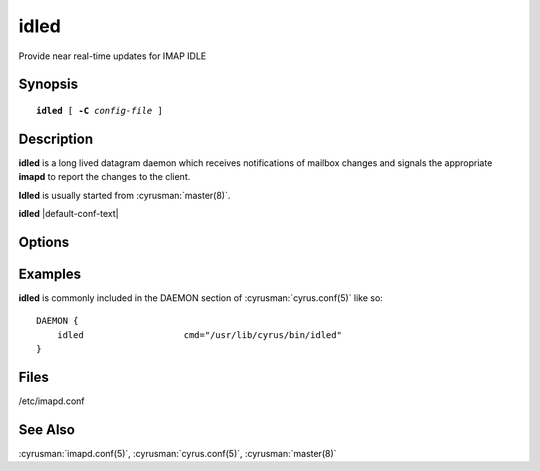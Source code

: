 .. cyrusman:: idled(8)

.. author: Nic Bernstein (Onlight)

.. _imap-reference-manpages-systemcommands-idled:

=========
**idled**
=========

Provide near real-time updates for IMAP IDLE

Synopsis
========

.. parsed-literal::

    **idled** [ **-C** *config-file* ]

Description
===========

**idled** is a long lived datagram daemon which receives notifications of
mailbox changes and signals the appropriate **imapd** to report the
changes to the client.

**Idled** is usually started from :cyrusman:`master(8)`.

**idled** |default-conf-text|

Options
=======

.. program:: idled

.. option:: -C config-file

    |cli-dash-c-text|

Examples
========

**idled** is commonly included in the DAEMON section of
:cyrusman:`cyrus.conf(5)` like so::

    DAEMON {
        idled                   cmd="/usr/lib/cyrus/bin/idled"
    }

Files
=====

/etc/imapd.conf

See Also
========

:cyrusman:`imapd.conf(5)`,
:cyrusman:`cyrus.conf(5)`,
:cyrusman:`master(8)`
